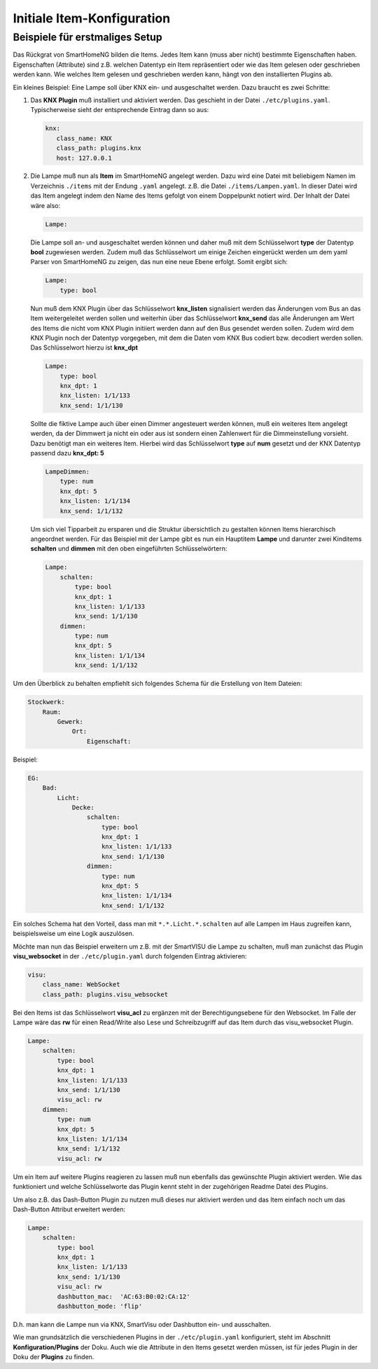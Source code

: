 ===========================
Initiale Item-Konfiguration
===========================

Beispiele für erstmaliges Setup
-------------------------------

Das Rückgrat von SmartHomeNG bilden die Items. Jedes Item kann (muss
aber nicht) bestimmte Eigenschaften haben. Eigenschaften (Attribute)
sind z.B. welchen Datentyp ein Item repräsentiert oder wie das Item gelesen oder
geschrieben werden kann. Wie welches Item gelesen und geschrieben werden
kann, hängt von den installierten Plugins ab.

Ein kleines Beispiel: Eine Lampe soll über KNX ein- und
ausgeschaltet werden. Dazu braucht es zwei Schritte:

1)  Das **KNX Plugin** muß installiert und aktiviert werden.
    Das geschieht in der Datei ``./etc/plugins.yaml``.
    Typischerweise sieht der entsprechende Eintrag dann so aus:

    .. code-block:: yaml

       knx:
          class_name: KNX
          class_path: plugins.knx
          host: 127.0.0.1

2)  Die Lampe muß nun als **Item** im SmartHomeNG angelegt werden.
    Dazu wird eine Datei mit beliebigem Namen im Verzeichnis ``./items``
    mit der Endung ``.yaml`` angelegt. z.B. die Datei ``./items/Lampen.yaml``.
    In dieser Datei wird das Item angelegt indem den Name des Items gefolgt von
    einem Doppelpunkt notiert wird. Der Inhalt der Datei wäre also:

    .. code-block:: yaml

       Lampe:

    Die Lampe soll an- und ausgeschaltet werden können und daher muß mit dem
    Schlüsselwort **type** der Datentyp **bool** zugewiesen werden.
    Zudem muß das Schlüsselwort um einige Zeichen eingerückt werden um dem
    yaml Parser von SmartHomeNG zu zeigen, das nun eine neue Ebene erfolgt.
    Somit ergibt sich:

    .. code-block:: yaml

       Lampe:
           type: bool

    Nun muß dem KNX Plugin über das Schlüsselwort **knx_listen** signalisiert
    werden das Änderungen vom Bus an das Item weitergeleitet werden sollen und
    weiterhin über das Schlüsselwort **knx_send** das alle Änderungen am Wert
    des Items die nicht vom KNX Plugin initiiert werden dann auf den Bus gesendet
    werden sollen. Zudem wird dem KNX Plugin noch der Datentyp vorgegeben,
    mit dem die Daten vom KNX Bus codiert bzw. decodiert werden sollen.
    Das Schlüsselwort hierzu ist **knx_dpt**

    .. code-block:: yaml

       Lampe:
           type: bool
           knx_dpt: 1
           knx_listen: 1/1/133
           knx_send: 1/1/130

    Sollte die fiktive Lampe auch über einen Dimmer angesteuert werden können,
    muß ein weiteres Item angelegt werden, da der Dimmwert ja nicht ein oder aus ist
    sondern einen Zahlenwert für die Dimmeinstellung vorsieht.
    Dazu benötigt man ein weiteres Item. Hierbei wird das Schlüsselwort **type** auf
    **num** gesetzt und der KNX Datentyp passend dazu **knx_dpt: 5**

    .. code-block:: yaml

       LampeDimmen:
           type: num
           knx_dpt: 5
           knx_listen: 1/1/134
           knx_send: 1/1/132

    Um sich viel Tipparbeit zu ersparen und die Struktur übersichtlich zu gestalten
    können Items hierarchisch angeordnet werden.
    Für das Beispiel mit der Lampe gibt es nun ein Hauptitem **Lampe** und darunter
    zwei Kinditems **schalten** und **dimmen** mit den oben eingeführten Schlüsselwörtern:

    .. code-block:: yaml

       Lampe:
           schalten:
               type: bool
               knx_dpt: 1
               knx_listen: 1/1/133
               knx_send: 1/1/130
           dimmen:
               type: num
               knx_dpt: 5
               knx_listen: 1/1/134
               knx_send: 1/1/132

Um den Überblick zu behalten empfiehlt sich folgendes Schema für die Erstellung
von Item Dateien:

.. code-block:: yaml

   Stockwerk:
       Raum:
           Gewerk:
               Ort:
                   Eigenschaft:

Beispiel:

.. code-block:: yaml

   EG:
       Bad:
           Licht:
               Decke:
                   schalten:
                       type: bool
                       knx_dpt: 1
                       knx_listen: 1/1/133
                       knx_send: 1/1/130
                   dimmen:
                       type: num
                       knx_dpt: 5
                       knx_listen: 1/1/134
                       knx_send: 1/1/132

Ein solches Schema hat den Vorteil, dass man mit
``*.*.Licht.*.schalten`` auf alle Lampen im Haus zugreifen kann,
beispielsweise um eine Logik auszulösen.

Möchte man nun das Beispiel erweitern um z.B. mit der SmartVISU die Lampe zu schalten,
muß man zunächst das Plugin **visu_websocket** in der ``./etc/plugin.yaml``
durch folgenden Eintrag aktivieren:

.. code-block:: yaml

   visu:
       class_name: WebSocket
       class_path: plugins.visu_websocket


Bei den Items ist das Schlüsselwort **visu_acl** zu ergänzen mit der Berechtigungsebene für den Websocket.
Im Falle der Lampe wäre das **rw** für einen Read/Write also Lese und Schreibzugriff auf
das Item durch das visu_websocket Plugin.

.. code-block:: yaml

   Lampe:
       schalten:
           type: bool
           knx_dpt: 1
           knx_listen: 1/1/133
           knx_send: 1/1/130
           visu_acl: rw
       dimmen:
           type: num
           knx_dpt: 5
           knx_listen: 1/1/134
           knx_send: 1/1/132
           visu_acl: rw


Um ein Item auf weitere Plugins reagieren zu lassen muß nun ebenfalls das gewünschte
Plugin aktiviert werden. Wie das funktioniert und welche Schlüsselworte das Plugin kennt
steht in der zugehörigen Readme Datei des Plugins.

Um also z.B. das Dash-Button Plugin zu nutzen muß dieses nur aktiviert werden und
das Item einfach noch um das Dash-Button Attribut erweitert werden:

.. code-block:: yaml

   Lampe:
       schalten:
           type: bool
           knx_dpt: 1
           knx_listen: 1/1/133
           knx_send: 1/1/130
           visu_acl: rw
           dashbutton_mac:  'AC:63:B0:02:CA:12'
           dashbutton_mode: 'flip'

D.h. man kann die Lampe nun via KNX, SmartVisu oder Dashbutton ein- und
ausschalten.

Wie man grundsätzlich die verschiedenen Plugins in der
``./etc/plugin.yaml`` konfiguriert, steht im Abschnitt **Konfiguration/Plugins**
der Doku. Auch wie die Attribute in den Items
gesetzt werden müssen, ist für jedes Plugin in der Doku der **Plugins**
zu finden.
